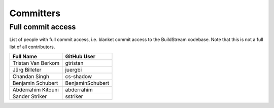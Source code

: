 ..
   Licensed under the Apache License, Version 2.0 (the "License");
   you may not use this file except in compliance with the License.
   You may obtain a copy of the License at

       http://www.apache.org/licenses/LICENSE-2.0

   Unless required by applicable law or agreed to in writing, software
   distributed under the License is distributed on an "AS IS" BASIS,
   WITHOUT WARRANTIES OR CONDITIONS OF ANY KIND, either express or implied.
   See the License for the specific language governing permissions and
   limitations under the License.

.. _committers:

Committers
==========

Full commit access
-------------------
List of people with full commit access, i.e. blanket commit access to
the BuildStream codebase. Note that this is not a full list of all
contributors.

+-----------------------------------+-----------------------------------+
| Full Name                         | GitHub User                       |
+===================================+===================================+
| Tristan Van Berkom                | gtristan                          |
+-----------------------------------+-----------------------------------+
| Jürg Billeter                     | juergbi                           |
+-----------------------------------+-----------------------------------+
| Chandan Singh                     | cs-shadow                         |
+-----------------------------------+-----------------------------------+
| Benjamin Schubert                 | BenjaminSchubert                  |
+-----------------------------------+-----------------------------------+
| Abderrahim Kitouni                | abderrahim                        |
+-----------------------------------+-----------------------------------+
| Sander Striker                    | sstriker                          |
+-----------------------------------+-----------------------------------+

